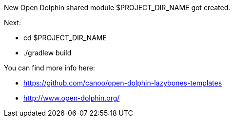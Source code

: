 ==============================
New Open Dolphin shared module $PROJECT_DIR_NAME got created.

Next:

- cd $PROJECT_DIR_NAME
- ./gradlew build

You can find more info here:

- https://github.com/canoo/open-dolphin-lazybones-templates
- http://www.open-dolphin.org/
==============================
